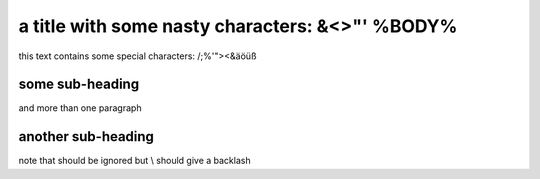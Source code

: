 a title with some nasty characters: &<>"' %BODY%
================================================

this text contains some special characters: /;%'"><&äöüß

some sub-heading
----------------

and more than one paragraph

another sub-heading
-------------------

note that \ should be ignored but \\ should give a backlash
